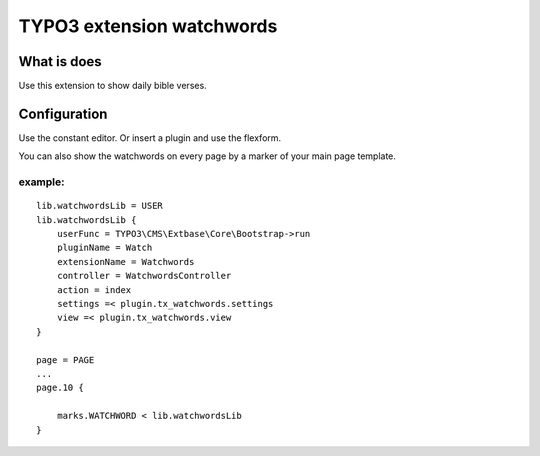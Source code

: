 TYPO3 extension watchwords
==========================

What is does
------------

Use this extension to show daily bible verses.

Configuration
-------------

Use the constant editor. Or insert a plugin and use the flexform.

You can also show the watchwords on every page by a marker of your main
page template.

example:
~~~~~~~~

::

   lib.watchwordsLib = USER
   lib.watchwordsLib {
       userFunc = TYPO3\CMS\Extbase\Core\Bootstrap->run 
       pluginName = Watch
       extensionName = Watchwords
       controller = WatchwordsController
       action = index
       settings =< plugin.tx_watchwords.settings
       view =< plugin.tx_watchwords.view
   }

   page = PAGE
   ... 
   page.10 {

       marks.WATCHWORD < lib.watchwordsLib
   }
